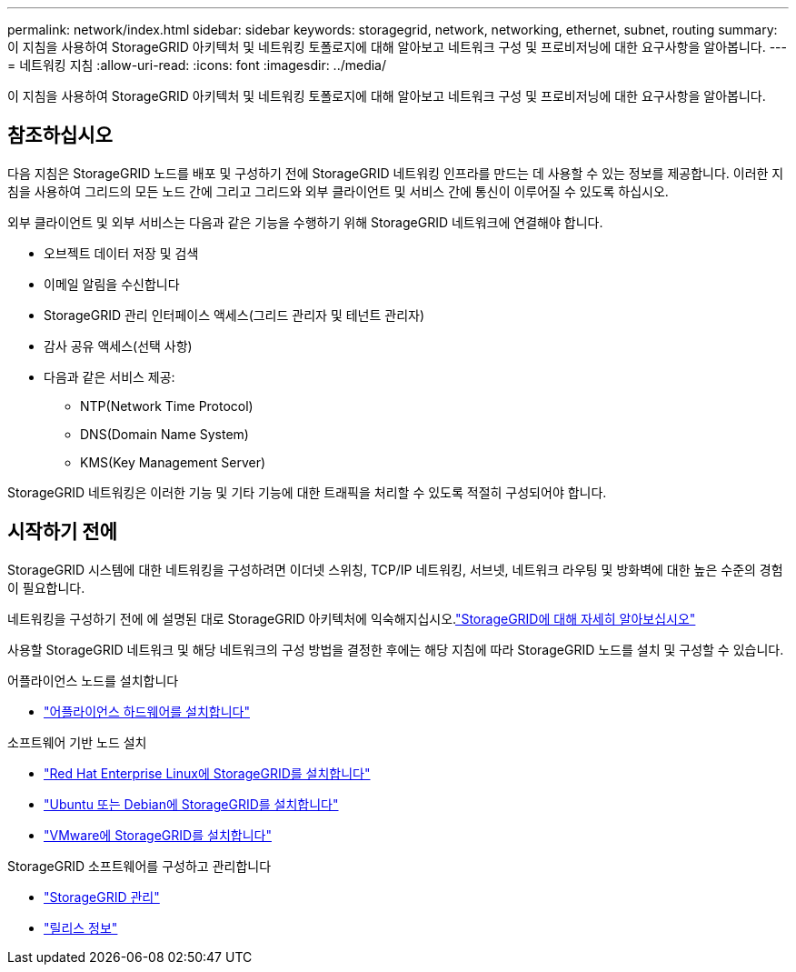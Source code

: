 ---
permalink: network/index.html 
sidebar: sidebar 
keywords: storagegrid, network, networking, ethernet, subnet, routing 
summary: 이 지침을 사용하여 StorageGRID 아키텍처 및 네트워킹 토폴로지에 대해 알아보고 네트워크 구성 및 프로비저닝에 대한 요구사항을 알아봅니다. 
---
= 네트워킹 지침
:allow-uri-read: 
:icons: font
:imagesdir: ../media/


[role="lead"]
이 지침을 사용하여 StorageGRID 아키텍처 및 네트워킹 토폴로지에 대해 알아보고 네트워크 구성 및 프로비저닝에 대한 요구사항을 알아봅니다.



== 참조하십시오

다음 지침은 StorageGRID 노드를 배포 및 구성하기 전에 StorageGRID 네트워킹 인프라를 만드는 데 사용할 수 있는 정보를 제공합니다. 이러한 지침을 사용하여 그리드의 모든 노드 간에 그리고 그리드와 외부 클라이언트 및 서비스 간에 통신이 이루어질 수 있도록 하십시오.

외부 클라이언트 및 외부 서비스는 다음과 같은 기능을 수행하기 위해 StorageGRID 네트워크에 연결해야 합니다.

* 오브젝트 데이터 저장 및 검색
* 이메일 알림을 수신합니다
* StorageGRID 관리 인터페이스 액세스(그리드 관리자 및 테넌트 관리자)
* 감사 공유 액세스(선택 사항)
* 다음과 같은 서비스 제공:
+
** NTP(Network Time Protocol)
** DNS(Domain Name System)
** KMS(Key Management Server)




StorageGRID 네트워킹은 이러한 기능 및 기타 기능에 대한 트래픽을 처리할 수 있도록 적절히 구성되어야 합니다.



== 시작하기 전에

StorageGRID 시스템에 대한 네트워킹을 구성하려면 이더넷 스위칭, TCP/IP 네트워킹, 서브넷, 네트워크 라우팅 및 방화벽에 대한 높은 수준의 경험이 필요합니다.

네트워킹을 구성하기 전에 에 설명된 대로 StorageGRID 아키텍처에 익숙해지십시오.link:../primer/index.html["StorageGRID에 대해 자세히 알아보십시오"]

사용할 StorageGRID 네트워크 및 해당 네트워크의 구성 방법을 결정한 후에는 해당 지침에 따라 StorageGRID 노드를 설치 및 구성할 수 있습니다.

.어플라이언스 노드를 설치합니다
* https://docs.netapp.com/us-en/storagegrid-appliances/installconfig/index.html["어플라이언스 하드웨어를 설치합니다"^]


.소프트웨어 기반 노드 설치
* link:../rhel/index.html["Red Hat Enterprise Linux에 StorageGRID를 설치합니다"]
* link:../ubuntu/index.html["Ubuntu 또는 Debian에 StorageGRID를 설치합니다"]
* link:../vmware/index.html["VMware에 StorageGRID를 설치합니다"]


.StorageGRID 소프트웨어를 구성하고 관리합니다
* link:../admin/index.html["StorageGRID 관리"]
* link:../release-notes/index.html["릴리스 정보"]

